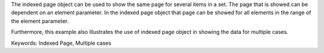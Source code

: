 The indexed page object can be used to show the same page for several items in a set. The page that is showed can be dependent on an element parameter.  In the indexed page object that page can be showed for all elements in the range of the element parameter. 

Furthermore, this example also illustrates the use of indexed page object in showing the data for multiple cases. 

Keywords:
Indexed Page, Multiple cases

.. meta::
   :keywords: Indexed Page, Multiple cases
